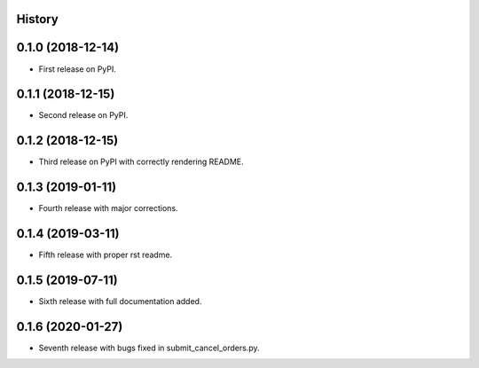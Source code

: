History
-------

0.1.0 (2018-12-14)
------------------

* First release on PyPI.

0.1.1 (2018-12-15)
------------------

* Second release on PyPI.

0.1.2 (2018-12-15)
------------------

* Third release on PyPI with correctly rendering README.

0.1.3 (2019-01-11)
------------------

* Fourth release with major corrections.

0.1.4 (2019-03-11)
------------------

* Fifth release with proper rst readme.

0.1.5 (2019-07-11)
------------------

* Sixth release with full documentation added.

0.1.6 (2020-01-27)
------------------

* Seventh release with bugs fixed in submit_cancel_orders.py.

